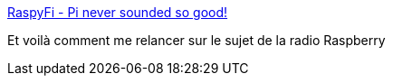 :jbake-type: post
:jbake-status: published
:jbake-title: RaspyFi - Pi never sounded so good!
:jbake-tags: webradio,raspberrypi,musique,distribution,linux,_mois_nov.,_année_2016
:jbake-date: 2016-11-23
:jbake-depth: ../
:jbake-uri: shaarli/1479919471000.adoc
:jbake-source: https://nicolas-delsaux.hd.free.fr/Shaarli?searchterm=http%3A%2F%2Fwww.raspyfi.com%2F&searchtags=webradio+raspberrypi+musique+distribution+linux+_mois_nov.+_ann%C3%A9e_2016
:jbake-style: shaarli

http://www.raspyfi.com/[RaspyFi - Pi never sounded so good!]

Et voilà comment me relancer sur le sujet de la radio Raspberry
